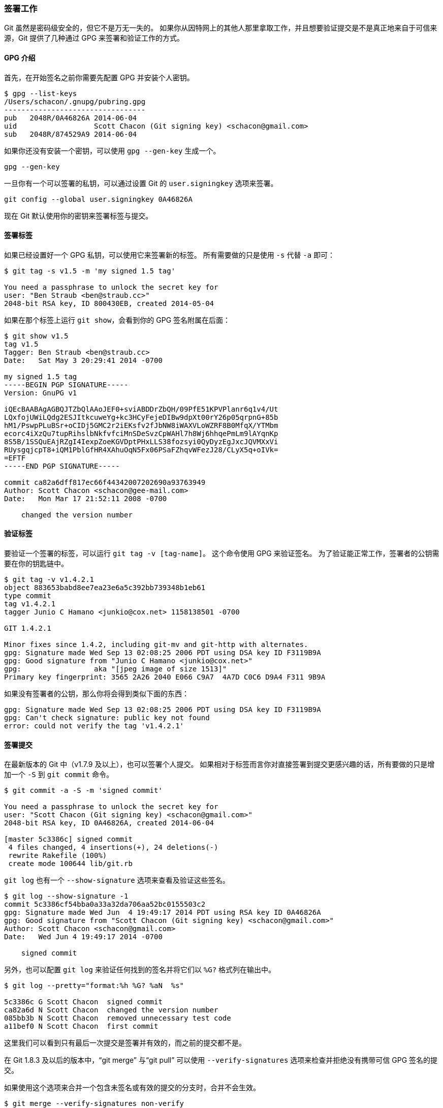 [[_signing]]
=== 签署工作

Git 虽然是密码级安全的，但它不是万无一失的。
如果你从因特网上的其他人那里拿取工作，并且想要验证提交是不是真正地来自于可信来源，Git 提供了几种通过 GPG 来签署和验证工作的方式。

==== GPG 介绍

首先，在开始签名之前你需要先配置 GPG 并安装个人密钥。

[source,console]
----
$ gpg --list-keys
/Users/schacon/.gnupg/pubring.gpg
---------------------------------
pub   2048R/0A46826A 2014-06-04
uid                  Scott Chacon (Git signing key) <schacon@gmail.com>
sub   2048R/874529A9 2014-06-04
----

如果你还没有安装一个密钥，可以使用 `gpg --gen-key` 生成一个。

[source,console]
----
gpg --gen-key
----

一旦你有一个可以签署的私钥，可以通过设置 Git 的 `user.signingkey` 选项来签署。

[source,console]
----
git config --global user.signingkey 0A46826A
----

现在 Git 默认使用你的密钥来签署标签与提交。

==== 签署标签

如果已经设置好一个 GPG 私钥，可以使用它来签署新的标签。
所有需要做的只是使用 `-s` 代替 `-a` 即可：

[source,console]
----
$ git tag -s v1.5 -m 'my signed 1.5 tag'

You need a passphrase to unlock the secret key for
user: "Ben Straub <ben@straub.cc>"
2048-bit RSA key, ID 800430EB, created 2014-05-04
----

如果在那个标签上运行 `git show`，会看到你的 GPG 签名附属在后面：

[source,console]
--------
$ git show v1.5
tag v1.5
Tagger: Ben Straub <ben@straub.cc>
Date:   Sat May 3 20:29:41 2014 -0700

my signed 1.5 tag
-----BEGIN PGP SIGNATURE-----
Version: GnuPG v1

iQEcBAABAgAGBQJTZbQlAAoJEF0+sviABDDrZbQH/09PfE51KPVPlanr6q1v4/Ut
LQxfojUWiLQdg2ESJItkcuweYg+kc3HCyFejeDIBw9dpXt00rY26p05qrpnG+85b
hM1/PswpPLuBSr+oCIDj5GMC2r2iEKsfv2fJbNW8iWAXVLoWZRF8B0MfqX/YTMbm
ecorc4iXzQu7tupRihslbNkfvfciMnSDeSvzCpWAHl7h8Wj6hhqePmLm9lAYqnKp
8S5B/1SSQuEAjRZgI4IexpZoeKGVDptPHxLLS38fozsyi0QyDyzEgJxcJQVMXxVi
RUysgqjcpT8+iQM1PblGfHR4XAhuOqN5Fx06PSaFZhqvWFezJ28/CLyX5q+oIVk=
=EFTF
-----END PGP SIGNATURE-----

commit ca82a6dff817ec66f44342007202690a93763949
Author: Scott Chacon <schacon@gee-mail.com>
Date:   Mon Mar 17 21:52:11 2008 -0700

    changed the version number
--------

==== 验证标签

要验证一个签署的标签，可以运行 `git tag -v [tag-name]`。
这个命令使用 GPG 来验证签名。
为了验证能正常工作，签署者的公钥需要在你的钥匙链中。

[source,console]
----
$ git tag -v v1.4.2.1
object 883653babd8ee7ea23e6a5c392bb739348b1eb61
type commit
tag v1.4.2.1
tagger Junio C Hamano <junkio@cox.net> 1158138501 -0700

GIT 1.4.2.1

Minor fixes since 1.4.2, including git-mv and git-http with alternates.
gpg: Signature made Wed Sep 13 02:08:25 2006 PDT using DSA key ID F3119B9A
gpg: Good signature from "Junio C Hamano <junkio@cox.net>"
gpg:                 aka "[jpeg image of size 1513]"
Primary key fingerprint: 3565 2A26 2040 E066 C9A7  4A7D C0C6 D9A4 F311 9B9A
----

如果没有签署者的公钥，那么你将会得到类似下面的东西：

[source,console]
----
gpg: Signature made Wed Sep 13 02:08:25 2006 PDT using DSA key ID F3119B9A
gpg: Can't check signature: public key not found
error: could not verify the tag 'v1.4.2.1'
----

[[_signing_commits]]
==== 签署提交

在最新版本的 Git 中（v1.7.9 及以上），也可以签署个人提交。
如果相对于标签而言你对直接签署到提交更感兴趣的话，所有要做的只是增加一个 `-S` 到 `git commit` 命令。

[source,console]
----
$ git commit -a -S -m 'signed commit'

You need a passphrase to unlock the secret key for
user: "Scott Chacon (Git signing key) <schacon@gmail.com>"
2048-bit RSA key, ID 0A46826A, created 2014-06-04

[master 5c3386c] signed commit
 4 files changed, 4 insertions(+), 24 deletions(-)
 rewrite Rakefile (100%)
 create mode 100644 lib/git.rb
----

`git log` 也有一个 `--show-signature` 选项来查看及验证这些签名。

[source,console]
----
$ git log --show-signature -1
commit 5c3386cf54bba0a33a32da706aa52bc0155503c2
gpg: Signature made Wed Jun  4 19:49:17 2014 PDT using RSA key ID 0A46826A
gpg: Good signature from "Scott Chacon (Git signing key) <schacon@gmail.com>"
Author: Scott Chacon <schacon@gmail.com>
Date:   Wed Jun 4 19:49:17 2014 -0700

    signed commit
----

另外，也可以配置 `git log` 来验证任何找到的签名并将它们以 `%G?` 格式列在输出中。

[source,console]
----
$ git log --pretty="format:%h %G? %aN  %s"

5c3386c G Scott Chacon  signed commit
ca82a6d N Scott Chacon  changed the version number
085bb3b N Scott Chacon  removed unnecessary test code
a11bef0 N Scott Chacon  first commit
----

这里我们可以看到只有最后一次提交是签署并有效的，而之前的提交都不是。

在 Git 1.8.3 及以后的版本中，“git merge” 与“git pull” 可以使用 `--verify-signatures` 选项来检查并拒绝没有携带可信 GPG 签名的提交。

如果使用这个选项来合并一个包含未签名或有效的提交的分支时，合并不会生效。

[source,console]
----
$ git merge --verify-signatures non-verify
fatal: Commit ab06180 does not have a GPG signature.
----

如果合并包含的只有有效的签名的提交，合并命令会提示所有的签名它已经检查过了然后会继续向前。

[source,console]
----
$ git merge --verify-signatures signed-branch
Commit 13ad65e has a good GPG signature by Scott Chacon (Git signing key) <schacon@gmail.com>
Updating 5c3386c..13ad65e
Fast-forward
 README | 2 ++
 1 file changed, 2 insertions(+)
----

也可以给 `git merge` 命令附加 `-S` 选项来签署自己生成的合并提交。
下面的例子演示了验证将要合并的分支的每一个提交都是签名的并且签署最后生成的合并提交。

[source,console]
----
$ git merge --verify-signatures -S  signed-branch
Commit 13ad65e has a good GPG signature by Scott Chacon (Git signing key) <schacon@gmail.com>

You need a passphrase to unlock the secret key for
user: "Scott Chacon (Git signing key) <schacon@gmail.com>"
2048-bit RSA key, ID 0A46826A, created 2014-06-04

Merge made by the 'recursive' strategy.
 README | 2 ++
 1 file changed, 2 insertions(+)
----

==== 每个人必须签署

签署标签与提交很棒，但是如果决定在正常的工作流程中使用它，你必须确保团队中的每一个人都理解如何这样做。
如果没有，你将会花费大量时间帮助其他人找出并用签名的版本重写提交。
在采用签署成为标准工作流程的一部分前，确保你完全理解 GPG 及签署带来的好处。
